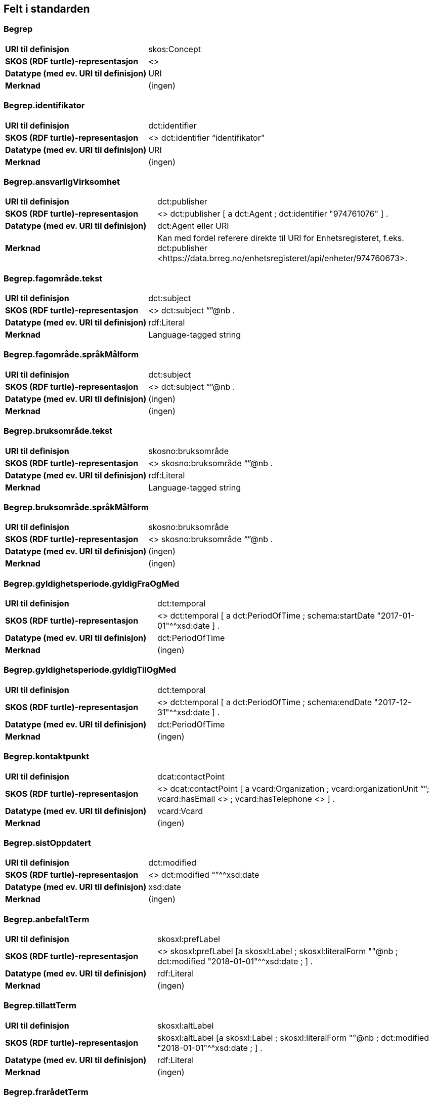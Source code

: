 
== Felt i standarden

=== Begrep
[cols="35s,65", stripes=odd]
|===
|URI til definisjon |skos:Concept
|SKOS (RDF turtle)-representasjon |<>
|Datatype (med ev. URI til definisjon) |URI
|Merknad |(ingen)
|===

=== Begrep.identifikator
[cols="35s,65", stripes=odd]
|===
|URI til definisjon |dct:identifier
|SKOS (RDF turtle)-representasjon |<> dct:identifier “identifikator”
|Datatype (med ev. URI til definisjon) |URI
|Merknad |(ingen)
|===

=== Begrep.ansvarligVirksomhet
[cols="35s,65", stripes=odd]
|===
|URI til definisjon |dct:publisher
|SKOS (RDF turtle)-representasjon |<> dct:publisher [ 
a dct:Agent ; 
dct:identifier "974761076" 
] .
|Datatype (med ev. URI til definisjon) |dct:Agent eller URI
|Merknad |Kan med fordel referere direkte til URI for Enhetsregisteret, f.eks.
dct:publisher <\https://data.brreg.no/enhetsregisteret/api/enheter/974760673>.
|===

=== Begrep.fagområde.tekst
[cols="35s,65", stripes=odd]
|===
|URI til definisjon |dct:subject
|SKOS (RDF turtle)-representasjon |<> dct:subject “”@nb .
|Datatype (med ev. URI til definisjon) |rdf:Literal
|Merknad |Language-tagged string
|===

=== Begrep.fagområde.språkMålform
[cols="35s,65", stripes=odd]
|===
|URI til definisjon |dct:subject
|SKOS (RDF turtle)-representasjon |<> dct:subject “”@nb .
|Datatype (med ev. URI til definisjon) |(ingen)
|Merknad |(ingen)
|===

=== Begrep.bruksområde.tekst
[cols="35s,65", stripes=odd]
|===
|URI til definisjon |skosno:bruksområde
|SKOS (RDF turtle)-representasjon |<> skosno:bruksområde “”@nb .
|Datatype (med ev. URI til definisjon) |rdf:Literal
|Merknad |Language-tagged string
|===

=== Begrep.bruksområde.språkMålform
[cols="35s,65", stripes=odd]
|===
|URI til definisjon |skosno:bruksområde
|SKOS (RDF turtle)-representasjon |<> skosno:bruksområde “”@nb .
|Datatype (med ev. URI til definisjon) |(ingen)
|Merknad |(ingen)
|===

=== Begrep.gyldighetsperiode.gyldigFraOgMed
[cols="35s,65", stripes=odd]
|===
|URI til definisjon |dct:temporal
|SKOS (RDF turtle)-representasjon |<> dct:temporal [ a dct:PeriodOfTime ; schema:startDate "2017-01-01"^^xsd:date ] .
|Datatype (med ev. URI til definisjon) |dct:PeriodOfTime
|Merknad |(ingen)
|===

=== Begrep.gyldighetsperiode.gyldigTilOgMed
[cols="35s,65", stripes=odd]
|===
|URI til definisjon |dct:temporal
|SKOS (RDF turtle)-representasjon |<> dct:temporal [ a dct:PeriodOfTime ;
schema:endDate "2017-12-31"^^xsd:date ] .
|Datatype (med ev. URI til definisjon) |dct:PeriodOfTime
|Merknad |(ingen)
|===

=== Begrep.kontaktpunkt
[cols="35s,65", stripes=odd]
|===
|URI til definisjon |dcat:contactPoint
|SKOS (RDF turtle)-representasjon | <> dcat:contactPoint [ a vcard:Organization ; vcard:organizationUnit “”; vcard:hasEmail <> ; vcard:hasTelephone <> ] .
|Datatype (med ev. URI til definisjon) |vcard:Vcard
|Merknad |(ingen)
|===

=== Begrep.sistOppdatert
[cols="35s,65", stripes=odd]
|===
|URI til definisjon |dct:modified
|SKOS (RDF turtle)-representasjon |<> dct:modified “”^^xsd:date
|Datatype (med ev. URI til definisjon) |xsd:date
|Merknad |(ingen)
|===

=== Begrep.anbefaltTerm
[cols="35s,65", stripes=odd]
|===
|URI til definisjon |skosxl:prefLabel
|SKOS (RDF turtle)-representasjon |<> skosxl:prefLabel [a skosxl:Label ;
skosxl:literalForm ""@nb ;
dct:modified "2018-01-01"^^xsd:date ; ] .
|Datatype (med ev. URI til definisjon) |rdf:Literal
|Merknad |(ingen)
|===

=== Begrep.tillattTerm
[cols="35s,65", stripes=odd]
|===
|URI til definisjon |skosxl:altLabel
|SKOS (RDF turtle)-representasjon |skosxl:altLabel [a skosxl:Label ;
skosxl:literalForm ""@nb ;
dct:modified "2018-01-01"^^xsd:date ; ] .
|Datatype (med ev. URI til definisjon) |rdf:Literal
|Merknad |(ingen)
|===

=== Begrep.frarådetTerm
[cols="35s,65", stripes=odd]
|===
|URI til definisjon |skosxl:hiddenLabel
|SKOS (RDF turtle)-representasjon |skosxl:hiddenLabel [a skosxl:Label ;
skosxl:literalForm ""@nb ;
dct:modified "2018-01-01"^^xsd:date ; ] .
|Datatype (med ev. URI til definisjon) |rdf:Literal
|Merknad |(ingen)
|===

=== Begrep.datastrukturterm
[cols="35s,65", stripes=odd]
|===
|URI til definisjon |skosno:Datastrukturterm
|SKOS (RDF turtle)-representasjon |<> skosno:Datastrukturterm
|Datatype (med ev. URI til definisjon) |rdf:Literal
|Merknad |(ingen)
|===

=== Begrep.definisjon
[cols="35s,65", stripes=odd]
|===
|URI til definisjon |skosno:Definisjon
|SKOS (RDF turtle)-representasjon |<> skosno:Definisjon “”@nb .
|Datatype (med ev. URI til definisjon) |rdf:Literal
|Merknad |(ingen)
|===

=== Begrep.alternativFormulering
[cols="35s,65", stripes=odd]
|===
|URI til definisjon |skosno:AlternativFormulering
|SKOS (RDF turtle)-representasjon |<> skosno:AlternativFormulering “”@nb .
|Datatype (med ev. URI til definisjon) |rdf:Literal
|Merknad |(ingen)
|===

=== Begrep.assosiativRelasjon
[cols="35s,65", stripes=odd]
|===
|URI til definisjon |skos:related
|SKOS (RDF turtle)-representasjon |<> skos:related <> .
|Datatype (med ev. URI til definisjon) |skos:Concept
|Merknad |(ingen)
|===

=== Begrep.generiskRelasjon
[cols="35s,65", stripes=odd]
|===
|URI til definisjon |xkos:generalizes
|SKOS (RDF turtle)-representasjon |<> xkos:generalize <> .
|Datatype (med ev. URI til definisjon) |skos:Concept
|Merknad |(ingen)
|===

=== Begrep.partitivRelasjon
[cols="35s,65", stripes=odd]
|===
|URI til definisjon |xkos:hasPart
|SKOS (RDF turtle)-representasjon |xkos.hasPart <> .
|Datatype (med ev. URI til definisjon) |skos:Concept
|Merknad |(ingen)
|===

=== Begrep.seOgså
[cols="35s,65", stripes=odd]
|===
|URI til definisjon |rdfs:seeAlso
|SKOS (RDF turtle)-representasjon |(ingen)
|Datatype (med ev. URI til definisjon) |skos:Concept
|Merknad |(ingen)
|===

=== Begrep.erstatter
[cols="35s,65", stripes=odd]
|===
|URI til definisjon |dct:replaces
|SKOS (RDF turtle)-representasjon |(ingen)
|Datatype (med ev. URI til definisjon) |skos:Concept
|Merknad |(ingen)
|===

=== Begrep.erstattesAv
[cols="35s,65", stripes=odd]
|===
|URI til definisjon |dct:replacedBy
|SKOS (RDF turtle)-representasjon |(ingen)
|Datatype (med ev. URI til definisjon) |skos:Concept
|Merknad |(ingen)
|===

=== Term.navn.tekst
[cols="35s,65", stripes=odd]
|===
|URI til definisjon |skosxl:literalForm
|SKOS (RDF turtle)-representasjon |<> skosxl:prefLabel [a skosxl:Label ;
skosxl:literalForm “”@nb ; ] . +
<> skosxl:altLabel [a skosxl:Label ;
skosxl:literalForm “”@nb ; ] . +
<> skosxl:hiddenLabel [a skosxl:Label ;
skosxl:literalForm “”@nb ; ] . +
<> skosno:Datastrukturterm [a skosxl:Label ;
skosxl:literalForm “”@nb ; ] .
|Datatype (med ev. URI til definisjon) |rdf:Literal
|Merknad |(ingen)
|===

=== Term.navn.språkMålform
[cols="35s,65", stripes=odd]
|===
|URI til definisjon |skosxl:literalForm
|SKOS (RDF turtle)-representasjon |<> skosxl:prefLabel [a skosxl:Label ;
skosxl:literalForm “”@nb ; ] . +
<> skosxl:altLabel [a skosxl:Label ;
skosxl:literalForm “”@nb ; ] . +
<> skosxl:hiddenLabel [a skosxl:Label ;
skosxl:literalForm “”@nb ; ] . +
<> skosno:Datastrukturterm [a skosxl:Label ;
skosxl:literalForm “”@nb ; ] .
|Datatype (med ev. URI til definisjon) |rdf:Literal
|Merknad |Language-tagged string
|===

=== Term.sistOppdatert
[cols="35s,65", stripes=odd]
|===
|URI til definisjon |dct:modified
|SKOS (RDF turtle)-representasjon |<> skosxl:prefLabel [a skosxl:Label ; dct:modified “”^^xsd:date ] . +
<> skosxl:altLabel [a skosxl:Label ; dct:modified “”^^xsd:date ] . +
<> skosxl:hiddenLabel [a skosxl:Label ; dct:modified “”^^xsd:date ] . +
<> skosno:Datastrukturterm [a skosxl:Label ; dct:modified “”^^xsd:date ] .
|Datatype (med ev. URI til definisjon) |xsd:date
|Merknad |(ingen)
|===

=== TillattTerm.målgruppe
[cols="35s,65", stripes=odd]
|===
|URI til definisjon |dct:audience
|SKOS (RDF turtle)-representasjon |<> skosxl:altLabel [a skosxl:Label ; dct:audience <>
] . 
|Datatype (med ev. URI til definisjon) |skos:Concept (kodeliste over målgruppe, med kodeverdiene skosno:allmennhenten og skosno:fagspesialist)
|Merknad |(ingen)
|===

=== Betydningsbeskrivelse.tekst.tekst
[cols="35s,65", stripes=odd]
|===
|URI til definisjon |skosno:Betydningsbeskrivelse
|SKOS (RDF turtle)-representasjon |<> skosno:Betydningsbeskrivelse [
a skosno:Definisjon ;
rdfs:label ""@nb ;
] . +
<> skosno:Betydningsbeskrivelse [ a skosno:AlternativFormulering ;
rdfs:label ””@nb;
] .
|Datatype (med ev. URI til definisjon) |(ingen)
|Merknad |skosno:Betydningsbeskrivelse er abstrakt og skal erstattes her av en av
skosno:Definisjon skosno:AlternativFormulering
|===

=== Betydningsbeskrivelse.tekst.språkMålform
[cols="35s,65", stripes=odd]
|===
|URI til definisjon |skosno:Betydningsbeskrivelse/rdfs:label
|SKOS (RDF turtle)-representasjon |<> skosno:Betydningsbeskrivelse [a skosno:Definisjon ;
rdfs:label ””@nb;
] . +
<> skosno:Betydningsbeskrivelse [a skosno:AlternativFormulering ;
rdfs:label ””@nb;
] .
|Datatype (med ev. URI til definisjon) |(ingen)
|Merknad |(ingen)
|===

=== Betydningsbeskrivelse.kildebeskrivelse.forholdTilKilde
[cols="35s,65", stripes=odd]
|===
|URI til definisjon |skosno:Betydningsbeskrivelse/skosno:forholdTilKilde
|SKOS (RDF turtle)-representasjon |<> skosno:Betydningsbeskrivelse [a skosno:Definisjon [
skosno:forholdTilKilde <\http://.../sitatFraKilde> .
];
] . +
<> skosno:Betydningsbeskrivelse [a skosno:AlternativFormulering [
skosno:forholdTilKilde <\http://.../sitatFraKilde> .
];
] .
|Datatype (med ev. URI til definisjon) |skos:Concept (kodeliste over forholdTilKilde, med kodeverdier skosno:sitatFraKilde, skosno:basertPåKilde og skosno:egendefinert)
|Merknad |(ingen)
|===

=== Betydningsbeskrivelse.kildebeskrivelse.kilde.URI
[cols="35s,65", stripes=odd]
|===
|URI til definisjon |skosno:Betydningsbeskrivelse/dct:source
|SKOS (RDF turtle)-representasjon |<> skosno:Betydningsbeskrivelse [a skosno:Definisjon [
dct:source [ rdfs:label “”@nb; .
rdfs:seeAlso <\http://.../> ];
] . +
<> skosno:Betydningsbeskrivelse [a skosno:AlternativFormulering [
dct:source [ rdfs:label “”@nb; .
rdfs:seeAlso <\http://.../> ];
] .
|Datatype (med ev. URI til definisjon) |Ressurs eller URI
|Merknad |(ingen)
|===

=== Betydningsbeskrivelse.kildebeskrivelse.kilde.tekst
[cols="35s,65", stripes=odd]
|===
|URI til definisjon |skosno:Betydningsbeskrivelse/dct:source/rdfs:seeAlso
|SKOS (RDF turtle)-representasjon |<> skosno:Betydningsbeskrivelse [a skosno:Definisjon [
dct:source [ rdfs:label “”@nb; .
rdfs:seeAlso <\http://.../> ];
] . +
<> skosno:Betydningsbeskrivelse [a skosno:AltearnativFormulering [
dct:source [ rdfs:label “”@nb; .
rdfs:seeAlso <\http://.../> ];
] .
|Datatype (med ev. URI til definisjon) |Ressurs eller URI
|Merknad |(ingen)
|===

=== Betydningsbeskrivelse.merknad.tekst
[cols="35s,65", stripes=odd]
|===
|URI til definisjon |skosno:Betydningsbeskrivelse/skos:scopeNote
|SKOS (RDF turtle)-representasjon |<> skosno:Betydningsbeskrivelse [a skosno:Definisjon ;
skos:scopeNote “”@nb;.
] . +
<> skosno:Betydningsbeskrivelse [a skosno:AlternativFormulering ;
skos:scopeNote “”@nb;.
] .
|Datatype (med ev. URI til definisjon) |rdf:Literal
|Merknad |fra SKOS spesifikasjon: +
scopeNote: supplies some, possibly partial, information about the intended meaning of a concept, especially as an indication of how the use of a concept is limited in indexing practice. +
Note that no domain is stated for the SKOS documentation properties. Thus, the effective domain for these properties is the class of all resources (rdfs:Resource).
|===

=== Betydningsbeskrivelse.merknad.språkMålform
[cols="35s,65", stripes=odd]
|===
|URI til definisjon |skosno:Betydningsbeskrivelse/skos:scopeNote
|SKOS (RDF turtle)-representasjon |<> skosno:Betydningsbeskrivelse [a skosno:Definisjon ;
skos:scopeNote “”@nb;.
] . +
<> skosno:Betydningsbeskrivelse [a skosno:AlternativFormulering ;
skos:scopeNote “”@nb;.
] .
|Datatype (med ev. URI til definisjon) |rdf:Literal
|Merknad |(ingen)
|===

=== Betydningsbeskrivelse.eksempel.tekst
[cols="35s,65", stripes=odd]
|===
|URI til definisjon |skos:example
|SKOS (RDF turtle)-representasjon |<> skos:example “”@nb .
|Datatype (med ev. URI til definisjon) |rdf:Literal
|Merknad |Language-tagged string
|===

=== Betydningsbeskrivelse.eksempel.språkMålform
[cols="35s,65", stripes=odd]
|===
|URI til definisjon |skos:example
|SKOS (RDF turtle)-representasjon |<> skos:example “”@nb .
|Datatype (med ev. URI til definisjon) |(ingen)
|Merknad |(ingen)
|===

=== Betydningsbeskrivelse.omfang.URI
[cols="35s,65", stripes=odd]
|===
|URI til definisjon |skosno:omfang
|SKOS (RDF turtle)-representasjon |<> skosno:omfang <> .
|Datatype (med ev. URI til definisjon) |URI
|Merknad |RDF Term (Literal or URI)
|===

=== Betydningsbeskrivelse.omfang.tekst
[cols="35s,65", stripes=odd]
|===
|URI til definisjon |skosno:omfang
|SKOS (RDF turtle)-representasjon |<> skosno:omfang “”@nb .
|Datatype (med ev. URI til definisjon) |rdf:Literal
|Merknad |RDF Term (Literal or URI)
|===

=== Betydningsbeskrivelse.målgruppe
[cols="35s,65", stripes=odd]
|===
|URI til definisjon |skosno:Betydningsbeskrivelse/dct:audience
|SKOS (RDF turtle)-representasjon |<> skosno:Betydningsbeskrivelse [a skosno:Definisjon ;
dct:audience “”@nb;.
] . +
<> skosno:Betydningsbeskrivelse [a skosno:AlternativFormulering ;
dct:audience “”@nb;.
] .
|Datatype (med ev. URI til definisjon) |skos:Concept (kodeliste over målgruppe, med kodeverdier: skosno:allmennheten og skosno:fagspesialist)
|Merknad |(ingen)
|===

=== Betydningsbeskrivelse.sistOppdatert
[cols="35s,65", stripes=odd]
|===
|URI til definisjon |skosno:Betydningsbeskrivelse/dct:modified
|SKOS (RDF turtle)-representasjon |<> skosno:Betydningsbeskrivelse [a skosno:Definisjon
dct:modified “”^^xsd:date;.
] . +
<> skosno:Betydningsbeskrivelse [a skosno:AlternativFormulering
dct:modified “”^^xsd:date;.
] .
|Datatype (med ev. URI til definisjon) |xsd:date
|Merknad |(ingen)
|===

=== AssosiativRelasjon.beskrivelse.tekst
[cols="35s,65", stripes=odd]
|===
|URI til definisjon |skosno:Begrepsrelasjon/dct:description
|SKOS (RDF turtle)-representasjon |<>
skosno:Begrepsrelasjon [ a skosno:AssosiativRelasjon ;
dct:description “”@nb;.
] .
|Datatype (med ev. URI til definisjon) |rdf:Literal
|Merknad |Begrepsrelasjon er abstrakt og erstattes av en av følgende:
skosno:AssosiativRelasjon skosno:GeneriskrRelasjon skosno:PartitivRelasjon
|===

=== AssosiativRelasjon.beskrivelse.språkMålform
[cols="35s,65", stripes=odd]
|===
|URI til definisjon |skosno:Begrepsrelasjon/dct:description
|SKOS (RDF turtle)-representasjon |<>
skosno:Begrepsrelasjon [ a skosno:AssosiativRelasjon ;
dct:description “”@nb;.
] .
|Datatype (med ev. URI til definisjon) |rdf:Literal
|Merknad |(ingen)
|===

=== GeneriskRelasjon.inndelingskriterium.tekst
[cols="35s,65", stripes=odd]
|===
|URI til definisjon |skosno:Begrepsrelasjon/dct:description
|SKOS (RDF turtle)-representasjon |<>
skosno:Begrepsrelasjon [ a skosno:GeneriskRelasjon ;
skosno:inndelingskriterium “”@nb;.
] .
|Datatype (med ev. URI til definisjon) |rdf:Literal
|Merknad |(ingen)
|===

=== GeneriskRelasjon.inndelingskriterium.språkMålform
[cols="35s,65", stripes=odd]
|===
|URI til definisjon |skosno:Begrepsrelasjon/dct:description
|SKOS (RDF turtle)-representasjon |<>
skosno:Begrepsrelasjon [ a skosno:GeneriskRelasjon ;
skosno:inndelingskriterium “”@nb;.
] .
|Datatype (med ev. URI til definisjon) |rdf:Literal
|Merknad |(ingen)
|===

=== PartitivRelasjon.inndelingskriterium.tekst
[cols="35s,65", stripes=odd]
|===
|URI til definisjon |skosno:Begrepsrelasjon/dct:description
|SKOS (RDF turtle)-representasjon |<>
skosno:Begrepsrelasjon [ a skosno:PartitivRelasjon ;
skosno:inndelingskriterium “”@nb;.
] .
|Datatype (med ev. URI til definisjon) |rdf:Literal
|Merknad |(ingen)
|===

=== PartitivRelasjon.inndelingskriterium.språkMålform
[cols="35s,65", stripes=odd]
|===
|URI til definisjon |skosno:Begrepsrelasjon/dct:description
|SKOS (RDF turtle)-representasjon |<> skosno:Begrepsrelasjon [ a skosno:PartitivRelasjon ; skosno:inndelingskriterium “”@nb;. ] .
|Datatype (med ev. URI til definisjon) |rdf:Literal
|Merknad |(ingen)
|===

=== Begrepsrelasjon.sistOppdatert
[cols="35s,65", stripes=odd]
|===
|URI til definisjon |skosno:Begrepsrelasjon/dct:modified
|SKOS (RDF turtle)-representasjon |<> skosno:Begrepsrelasjon [ dct:modified “” ; ] .
|Datatype (med ev. URI til definisjon) |xsd:date
|Merknad |(ingen)
|===

=== Begrepsrelasjon.overordnetBegrep
[cols="35s,65", stripes=odd]
|===
|URI til definisjon |<> skosno:Begrepsrelasjon/skosno:OverordnetBegrep
|SKOS (RDF turtle)-representasjon |<> skosno:Begrepsrelasjon [ skosno:OverordnetBegrep <2> ] .
|Datatype (med ev. URI til definisjon) |skos:Concept
|Merknad |Refererer til et annet begrep. Merk at skos:broader ikke er egnet å bruke her siden det ville implisere at Begrepsrelasjonsklassen er et Begrep.
|===

=== Begrepsrelasjon.underordnetBegrep
[cols="35s,65", stripes=odd]
|===
|URI til definisjon |<>
skosno:Begrepsrelasjon/skosno:UnderordnetBegrep
|SKOS (RDF turtle)-representasjon |<>
skosno:Begrepsrelasjon [ skosno:UnderordnetBegrep <2> ] .
|Datatype (med ev. URI til definisjon) |skos:Concept
|Merknad |Refererer til et annet begrep
|===

=== Begrepsrelasjon.assosiertBegrep
[cols="35s,65", stripes=odd]
|===
|URI til definisjon |<> skosno:Begrepsrelasjon/skosno:AssosiertBegrep
|SKOS (RDF turtle)-representasjon |<> skosno:Begrepsrelasjon [ skosno:AssosiertBegrep <2> ] .
|Datatype (med ev. URI til definisjon) |skos:Concept
|Merknad |Refererer til et annet begrep
|===

=== Begrepssamling
[cols="35s,65", stripes=odd]
|===
|URI til definisjon |skos:Collection
|SKOS (RDF turtle)-representasjon |<> a skos:Collection .
|Datatype (med ev. URI til definisjon) |(ingen)
|Merknad |(ingen)
|===

=== Begrepssamling.navn
[cols="35s,65", stripes=odd]
|===
|URI til definisjon |rdfs:label
|SKOS (RDF turtle)-representasjon |<> a skos:Collection ; rdfs:label “”@nb .
|Datatype (med ev. URI til definisjon) |rdfs:Literal
|Merknad |(ingen)
|===

=== Begrepssamling.identifikator
[cols="35s,65", stripes=odd]
|===
|URI til definisjon |dct:identifier
|SKOS (RDF turtle)-representasjon |<> a skos:Collection ; dct:identifier <aUri> .
|Datatype (med ev. URI til definisjon) |URI
|Merknad |(ingen)
|===

=== Begrepssamling.ansvarligVirksomhet
[cols="35s,65", stripes=odd]
|===
|URI til definisjon |dct:publisher
|SKOS (RDF turtle)-representasjon |<> a
skos:Collection ; dct:publisher [
a dct:Agent ;
dct:identifier "974761076"
] .
|Datatype (med ev. URI til definisjon) |Organisasjonsnummer
|Merknad |Kan med fordel referere direkte til URI for Enhetsregisteret, f.eks.
dct:publisher <\https://data.brreg.no/enhetsregisteret/enhet/974760673>.
|===

=== Begrepssamling.beskrivelse
[cols="35s,65", stripes=odd]
|===
|URI til definisjon |dct:description
|SKOS (RDF turtle)-representasjon |<> a skos:Collection ; dct:description “”@nb .
|Datatype (med ev. URI til definisjon) |PCDATA
|Merknad |(ingen)
|===

=== Begrepssamling.kontaktpunkt
[cols="35s,65", stripes=odd]
|===
|URI til definisjon |dcat:contactPoint
|SKOS (RDF turtle)-representasjon |<> a
skos:Collection ; dcat:contactPoint [ a vcard:Organization ;
vcard:organizationUnit “”;
vcard:hasEmail <> ;
vcard;
vcard:hasTelephone <> ] .
|Datatype (med ev. URI til definisjon) |vcard:Vcard
|Merknad |(ingen)
|===

=== Begrepssamling.begrep
[cols="35s,65", stripes=odd]
|===
|URI til definisjon |skos:member
|SKOS (RDF turtle)-representasjon |<> a skos:Collection ; skos:member <1> .
|Datatype (med ev. URI til definisjon) |skos:Concept
|Merknad |(ingen)
|===

